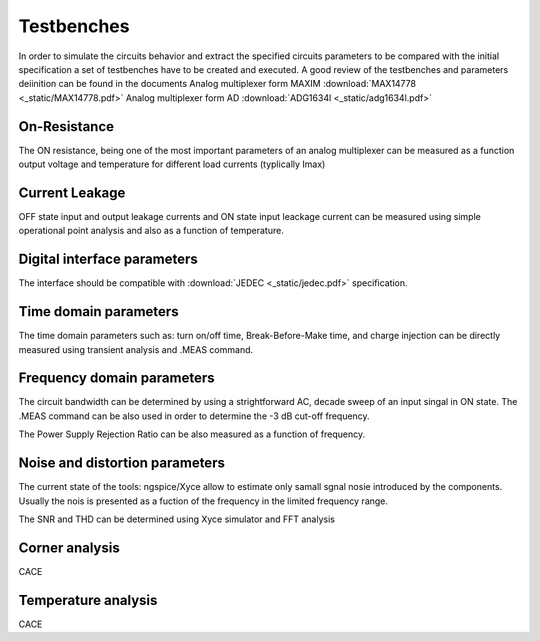 Testbenches 
============

In order to simulate the circuits behavior and extract the specified circuits parameters to be compared 
with the initial specification a set of testbenches have to be created and executed. 
A good review of the testbenches and parameters deiinition can be found in the documents
Analog multiplexer form MAXIM  :download:`MAX14778 <_static/MAX14778.pdf>`
Analog multiplexer form AD  :download:`ADG1634l <_static/adg1634l.pdf>`

On-Resistance 
--------------

The ON resistance, being one of the most important parameters of an analog multiplexer 
can be measured as a function output voltage and temperature for different load currents 
(typlically Imax)

Current Leakage
----------------

OFF state input and output leakage currents and ON state 
input leackage current can be measured using simple operational
point analysis and also as a function of temperature.


Digital interface parameters
-----------------------------

The interface should be compatible with :download:`JEDEC <_static/jedec.pdf>`
specification.

Time domain parameters
-----------------------

The time domain parameters such as: turn on/off time, Break-Before-Make time, and 
charge injection can be directly measured using transient analysis and .MEAS command. 


Frequency domain parameters
-----------------------

The circuit bandwidth can be determined by using a strightforward AC, decade sweep 
of an input singal in ON state. The .MEAS command can be also used in order to determine the 
-3 dB cut-off frequency. 

The Power Supply Rejection Ratio can be also measured as a function of frequency. 


Noise and distortion parameters
--------------------------------

The current state of the tools: ngspice/Xyce allow to estimate only samall sgnal nosie introduced by the components. 
Usually the nois is presented as a fuction of the frequency in the limited frequency range. 

The SNR and THD can be determined using Xyce simulator and FFT analysis 



Corner analysis
------------------
CACE 

Temperature analysis
----------------------
CACE 


